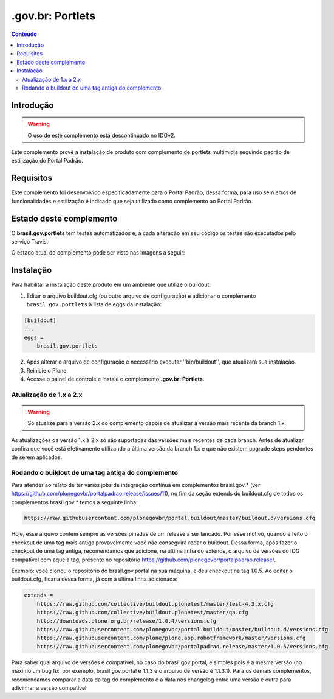 *****************
.gov.br: Portlets
*****************

.. contents:: Conteúdo
   :depth: 2

Introdução
==========

.. Warning::
    O uso de este complemento está descontinuado no IDGv2.

Este complemento provê a instalação de produto com complemento de portlets multimídia seguindo padrão de estilização do Portal Padrão.

Requisitos
==========

Este complemento foi desenvolvido especificadamente para o Portal Padrão, dessa forma, para uso sem erros de funcionalidades e estilização é indicado que seja utilizado como complemento ao Portal Padrão.


Estado deste complemento
========================

O **brasil.gov.portlets** tem testes automatizados e, a cada alteração em seu
código os testes são executados pelo serviço Travis.

O estado atual do complemento pode ser visto nas imagens a seguir:

.. image:: http://img.shields.io/pypi/v/brasil.gov.portlets.svg
    :target: https://pypi.python.org/pypi/brasil.gov.portlets

.. image:: https://img.shields.io/travis/plonegovbr/brasil.gov.portlets/master.svg
    :target: http://travis-ci.org/plonegovbr/brasil.gov.portlets

.. image:: https://img.shields.io/coveralls/plonegovbr/brasil.gov.portlets/master.svg
    :target: https://coveralls.io/r/plonegovbr/brasil.gov.portlets

.. image:: https://img.shields.io/codacy/grade/c1342164adf3406ca0e905932c4347d8.svg
    :target: https://www.codacy.com/project/plonegovbr/brasil.gov.portlets/dashboard

Instalação
==========

Para habilitar a instalação deste produto em um ambiente que utilize o buildout:

1. Editar o arquivo buildout.cfg (ou outro arquivo de configuração) e adicionar o complemento ``brasil.gov.portlets`` à lista de eggs da instalação:

.. code-block:: cfg

      [buildout]
      ...
      eggs =
          brasil.gov.portlets

2. Após alterar o arquivo de configuração é necessário executar
   ''bin/buildout'', que atualizará sua instalação.

3. Reinicie o Plone

4. Acesse o painel de controle e instale o complemento **.gov.br: Portlets**.

Atualização de 1.x a 2.x
------------------------

.. Warning::
    Só atualize para a versão 2.x do complemento depois de atualizar à versão mais recente da branch 1.x.

As atualizações da versão 1.x à 2.x só são suportadas das versões mais recentes de cada branch.
Antes de atualizar confira que você está efetivamente utilizando a última versão da branch 1.x e que não existem upgrade steps pendentes de serem aplicados.

Rodando o buildout de uma tag antiga do complemento
---------------------------------------------------

Para atender ao relato de ter vários jobs de integração contínua em complementos brasil.gov.* (ver https://github.com/plonegovbr/portalpadrao.release/issues/11), no fim da seção extends do buildout.cfg de todos os complementos brasil.gov.* temos a seguinte linha:

.. code-block:: cfg

    https://raw.githubusercontent.com/plonegovbr/portal.buildout/master/buildout.d/versions.cfg

Hoje, esse arquivo contém sempre as versões pinadas de um release a ser lançado. Por esse motivo, quando é feito o checkout de uma tag mais antiga provavelmente você não conseguirá rodar o buildout. Dessa forma, após fazer o checkout de uma tag antiga, recomendamos que adicione, na última linha do extends, o arquivo de versões do IDG compatível com aquela tag, presente no repositório https://github.com/plonegovbr/portalpadrao.release/.

Exemplo: você clonou o repositório do brasil.gov.portal na sua máquina, e deu checkout na tag 1.0.5. Ao editar o buildout.cfg, ficaria dessa forma, já com a última linha adicionada:

.. code-block:: cfg

    extends =
        https://raw.github.com/collective/buildout.plonetest/master/test-4.3.x.cfg
        https://raw.github.com/collective/buildout.plonetest/master/qa.cfg
        http://downloads.plone.org.br/release/1.0.4/versions.cfg
        https://raw.githubusercontent.com/plonegovbr/portal.buildout/master/buildout.d/versions.cfg
        https://raw.githubusercontent.com/plone/plone.app.robotframework/master/versions.cfg
        https://raw.githubusercontent.com/plonegovbr/portalpadrao.release/master/1.0.5/versions.cfg

Para saber qual arquivo de versões é compatível, no caso do brasil.gov.portal, é simples pois é a mesma versão (no máximo um bug fix, por exemplo, brasil.gov.portal é 1.1.3 e o arquivo de versão é 1.1.3.1).
Para os demais complementos, recomendamos comparar a data da tag do complemento e a data nos changelog entre uma versão e outra para adivinhar a versão compatível.
